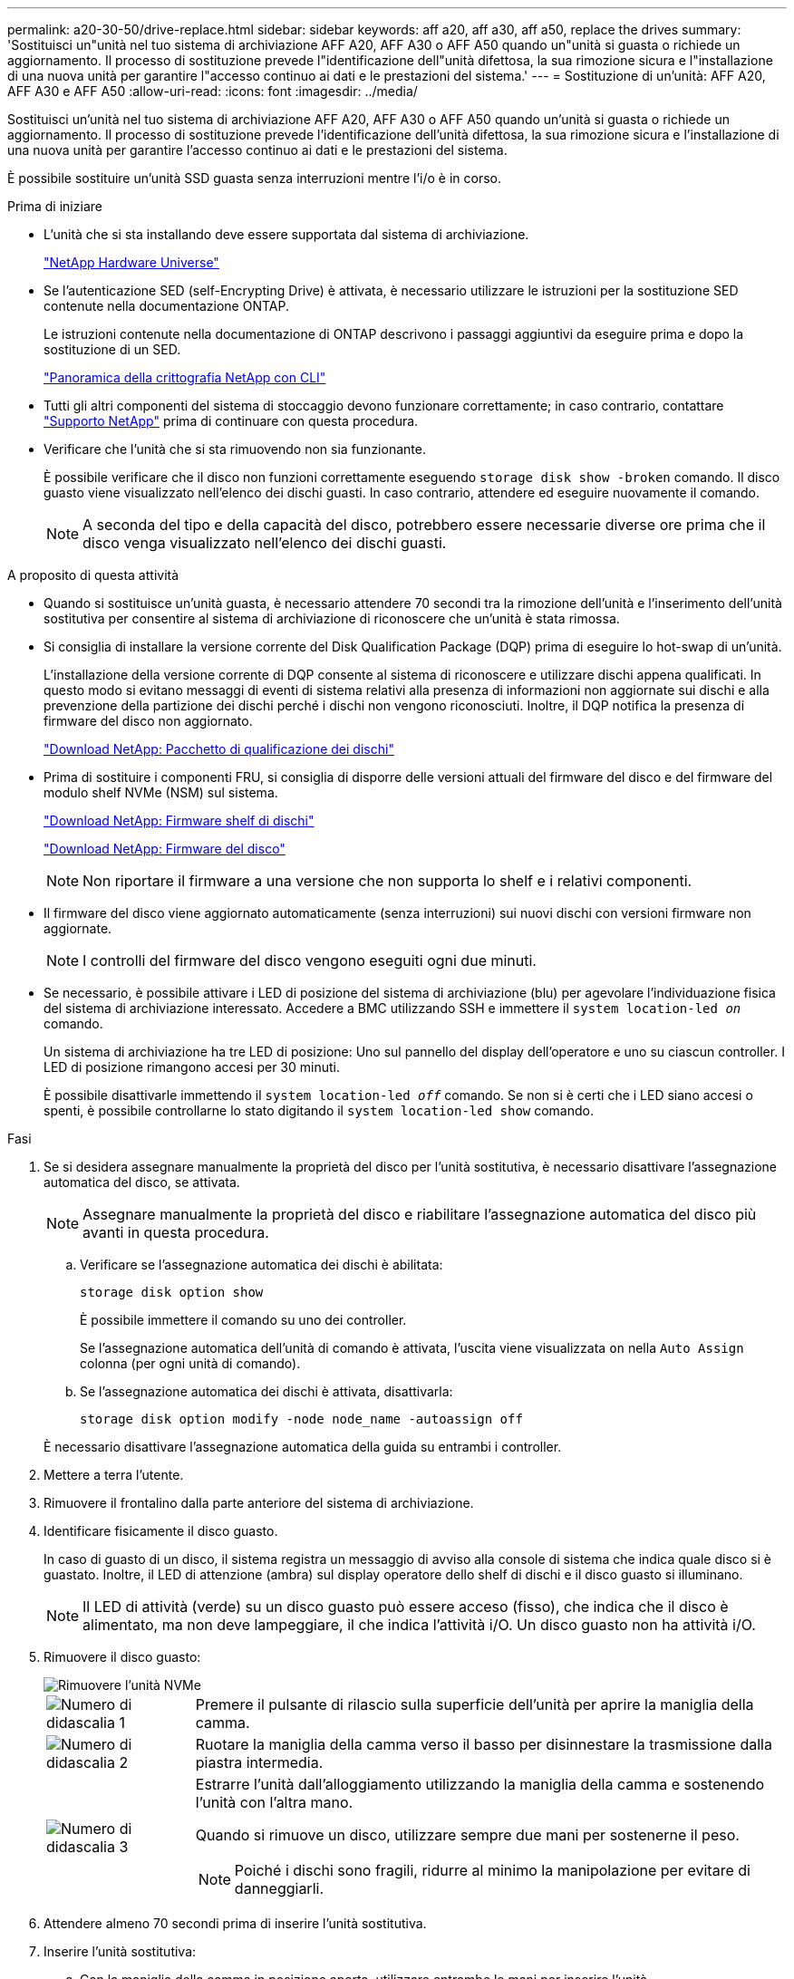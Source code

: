 ---
permalink: a20-30-50/drive-replace.html 
sidebar: sidebar 
keywords: aff a20, aff a30, aff a50, replace the drives 
summary: 'Sostituisci un"unità nel tuo sistema di archiviazione AFF A20, AFF A30 o AFF A50 quando un"unità si guasta o richiede un aggiornamento.  Il processo di sostituzione prevede l"identificazione dell"unità difettosa, la sua rimozione sicura e l"installazione di una nuova unità per garantire l"accesso continuo ai dati e le prestazioni del sistema.' 
---
= Sostituzione di un'unità: AFF A20, AFF A30 e AFF A50
:allow-uri-read: 
:icons: font
:imagesdir: ../media/


[role="lead"]
Sostituisci un'unità nel tuo sistema di archiviazione AFF A20, AFF A30 o AFF A50 quando un'unità si guasta o richiede un aggiornamento.  Il processo di sostituzione prevede l'identificazione dell'unità difettosa, la sua rimozione sicura e l'installazione di una nuova unità per garantire l'accesso continuo ai dati e le prestazioni del sistema.

È possibile sostituire un'unità SSD guasta senza interruzioni mentre l'i/o è in corso.

.Prima di iniziare
* L'unità che si sta installando deve essere supportata dal sistema di archiviazione.
+
https://hwu.netapp.com["NetApp Hardware Universe"^]

* Se l'autenticazione SED (self-Encrypting Drive) è attivata, è necessario utilizzare le istruzioni per la sostituzione SED contenute nella documentazione ONTAP.
+
Le istruzioni contenute nella documentazione di ONTAP descrivono i passaggi aggiuntivi da eseguire prima e dopo la sostituzione di un SED.

+
https://docs.netapp.com/us-en/ontap/encryption-at-rest/index.html["Panoramica della crittografia NetApp con CLI"^]

* Tutti gli altri componenti del sistema di stoccaggio devono funzionare correttamente; in caso contrario, contattare https://mysupport.netapp.com/site/global/dashboard["Supporto NetApp"] prima di continuare con questa procedura.
* Verificare che l'unità che si sta rimuovendo non sia funzionante.
+
È possibile verificare che il disco non funzioni correttamente eseguendo `storage disk show -broken` comando. Il disco guasto viene visualizzato nell'elenco dei dischi guasti. In caso contrario, attendere ed eseguire nuovamente il comando.

+

NOTE: A seconda del tipo e della capacità del disco, potrebbero essere necessarie diverse ore prima che il disco venga visualizzato nell'elenco dei dischi guasti.



.A proposito di questa attività
* Quando si sostituisce un'unità guasta, è necessario attendere 70 secondi tra la rimozione dell'unità e l'inserimento dell'unità sostitutiva per consentire al sistema di archiviazione di riconoscere che un'unità è stata rimossa.
* Si consiglia di installare la versione corrente del Disk Qualification Package (DQP) prima di eseguire lo hot-swap di un'unità.
+
L'installazione della versione corrente di DQP consente al sistema di riconoscere e utilizzare dischi appena qualificati. In questo modo si evitano messaggi di eventi di sistema relativi alla presenza di informazioni non aggiornate sui dischi e alla prevenzione della partizione dei dischi perché i dischi non vengono riconosciuti. Inoltre, il DQP notifica la presenza di firmware del disco non aggiornato.

+
https://mysupport.netapp.com/site/downloads/firmware/disk-drive-firmware/download/DISKQUAL/ALL/qual_devices.zip["Download NetApp: Pacchetto di qualificazione dei dischi"^]

* Prima di sostituire i componenti FRU, si consiglia di disporre delle versioni attuali del firmware del disco e del firmware del modulo shelf NVMe (NSM) sul sistema.
+
https://mysupport.netapp.com/site/downloads/firmware/disk-shelf-firmware["Download NetApp: Firmware shelf di dischi"^]

+
https://mysupport.netapp.com/site/downloads/firmware/disk-drive-firmware["Download NetApp: Firmware del disco"^]

+
[NOTE]
====
Non riportare il firmware a una versione che non supporta lo shelf e i relativi componenti.

====
* Il firmware del disco viene aggiornato automaticamente (senza interruzioni) sui nuovi dischi con versioni firmware non aggiornate.
+

NOTE: I controlli del firmware del disco vengono eseguiti ogni due minuti.

* Se necessario, è possibile attivare i LED di posizione del sistema di archiviazione (blu) per agevolare l'individuazione fisica del sistema di archiviazione interessato. Accedere a BMC utilizzando SSH e immettere il `system location-led _on_` comando.
+
Un sistema di archiviazione ha tre LED di posizione: Uno sul pannello del display dell'operatore e uno su ciascun controller. I LED di posizione rimangono accesi per 30 minuti.

+
È possibile disattivarle immettendo il `system location-led _off_` comando. Se non si è certi che i LED siano accesi o spenti, è possibile controllarne lo stato digitando il `system location-led show` comando.



.Fasi
. Se si desidera assegnare manualmente la proprietà del disco per l'unità sostitutiva, è necessario disattivare l'assegnazione automatica del disco, se attivata.
+

NOTE: Assegnare manualmente la proprietà del disco e riabilitare l'assegnazione automatica del disco più avanti in questa procedura.

+
.. Verificare se l'assegnazione automatica dei dischi è abilitata:
+
`storage disk option show`

+
È possibile immettere il comando su uno dei controller.

+
Se l'assegnazione automatica dell'unità di comando è attivata, l'uscita viene visualizzata `on` nella `Auto Assign` colonna (per ogni unità di comando).

.. Se l'assegnazione automatica dei dischi è attivata, disattivarla:
+
`storage disk option modify -node node_name -autoassign off`

+
È necessario disattivare l'assegnazione automatica della guida su entrambi i controller.



. Mettere a terra l'utente.
. Rimuovere il frontalino dalla parte anteriore del sistema di archiviazione.
. Identificare fisicamente il disco guasto.
+
In caso di guasto di un disco, il sistema registra un messaggio di avviso alla console di sistema che indica quale disco si è guastato. Inoltre, il LED di attenzione (ambra) sul display operatore dello shelf di dischi e il disco guasto si illuminano.

+

NOTE: Il LED di attività (verde) su un disco guasto può essere acceso (fisso), che indica che il disco è alimentato, ma non deve lampeggiare, il che indica l'attività i/O. Un disco guasto non ha attività i/O.

. Rimuovere il disco guasto:
+
image::../media/drw_nvme_drive_replace_ieops-1904.svg[Rimuovere l'unità NVMe]

+
[cols="1,4"]
|===


 a| 
image::../media/icon_round_1.png[Numero di didascalia 1]
 a| 
Premere il pulsante di rilascio sulla superficie dell'unità per aprire la maniglia della camma.



 a| 
image::../media/icon_round_2.png[Numero di didascalia 2]
 a| 
Ruotare la maniglia della camma verso il basso per disinnestare la trasmissione dalla piastra intermedia.



 a| 
image::../media/icon_round_3.png[Numero di didascalia 3]
 a| 
Estrarre l'unità dall'alloggiamento utilizzando la maniglia della camma e sostenendo l'unità con l'altra mano.

Quando si rimuove un disco, utilizzare sempre due mani per sostenerne il peso.


NOTE: Poiché i dischi sono fragili, ridurre al minimo la manipolazione per evitare di danneggiarli.

|===
. Attendere almeno 70 secondi prima di inserire l'unità sostitutiva.
. Inserire l'unità sostitutiva:
+
.. Con la maniglia della camma in posizione aperta, utilizzare entrambe le mani per inserire l'unità.
.. Premere delicatamente fino a quando l'unità non si arresta.
.. Chiudere la maniglia della camma in modo che l'unità sia completamente alloggiata nel piano interno e che la maniglia scatti in posizione.
+
Chiudere lentamente la maniglia della camma in modo che sia allineata correttamente con la superficie dell'unità.



. Verificare che il LED di attività del disco (verde) sia acceso.
+
Quando il LED di attività del disco è acceso, significa che il disco è alimentato. Quando il LED di attività del disco lampeggia, significa che il disco è alimentato e che l'i/o è in corso. Se il firmware del disco viene aggiornato automaticamente, il LED lampeggia.

. Se si sostituisce un'altra unità, ripetere i passaggi da 4 a 8.
. Reinstallare il frontalino sul lato anteriore del sistema di archiviazione.
. Se l'assegnazione automatica del disco è stata disattivata nel passaggio 1, assegnare manualmente la proprietà del disco e, se necessario, riabilitare l'assegnazione automatica del disco:
+
.. Visualizzare tutti i dischi non posseduti:
+
`storage disk show -container-type unassigned`

+
È possibile immettere il comando su uno dei controller.

.. Assegnare ciascun disco:
+
`storage disk assign -disk disk_name -owner owner_name`

+
È possibile immettere il comando su uno dei controller.

+
È possibile utilizzare il carattere jolly per assegnare più di un disco alla volta.

.. Se necessario, riabilitare l'assegnazione automatica del disco:
+
`storage disk option modify -node node_name -autoassign on`

+
È necessario riattivare l'assegnazione automatica della guida su entrambi i controller.



. Restituire la parte guasta a NetApp, come descritto nelle istruzioni RMA fornite con il kit.
+
Contattare il supporto tecnico all'indirizzo https://mysupport.netapp.com/site/global/dashboard["Supporto NetApp"], 888-463-8277 (Nord America), 00-800-44-638277 (Europa) o +800-800-80-800 (Asia/Pacifico) se si necessita del numero RMA o di ulteriore assistenza per la procedura di sostituzione.


